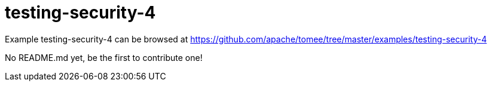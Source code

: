 = testing-security-4
:jbake-date: 2016-08-30
:jbake-type: page
:jbake-tomeepdf:
:jbake-status: published

Example testing-security-4 can be browsed at https://github.com/apache/tomee/tree/master/examples/testing-security-4

No README.md yet, be the first to contribute one!
